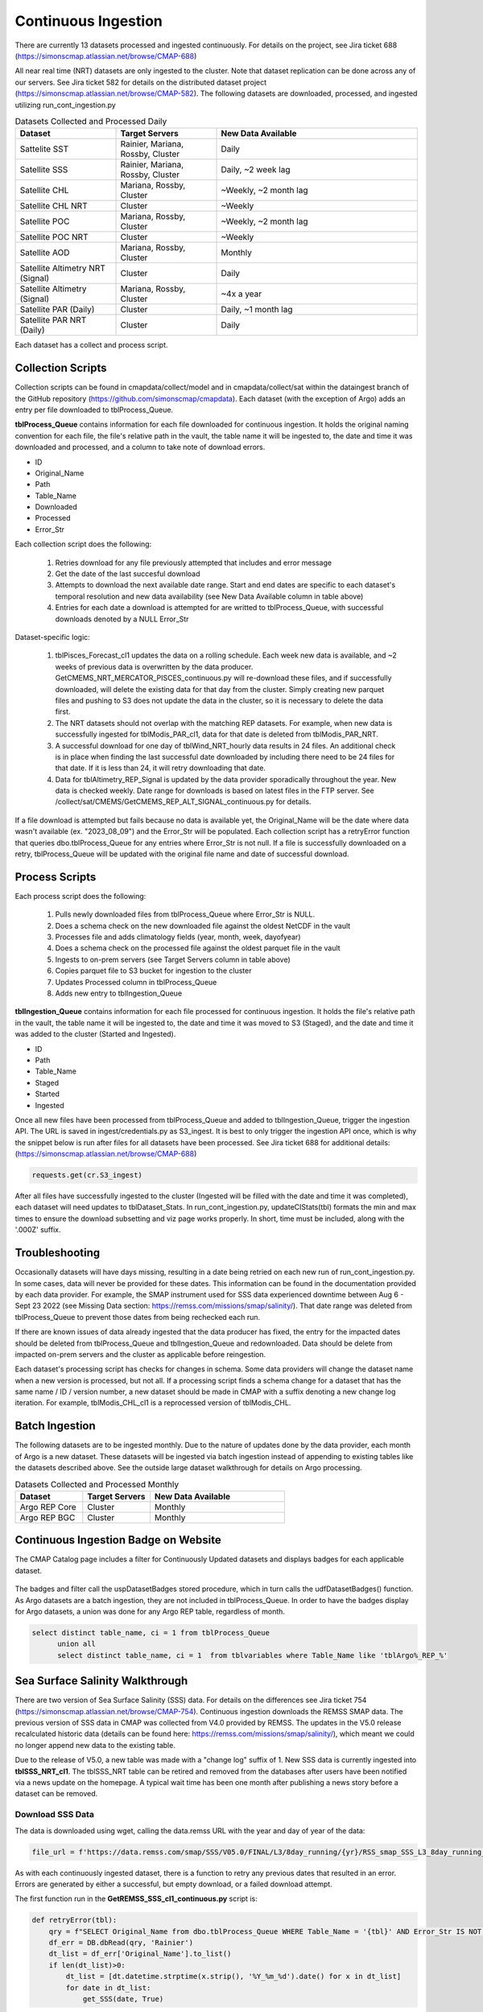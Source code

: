 Continuous Ingestion
========

There are currently 13 datasets processed and ingested continuously. For details on the project, see Jira ticket 688 (https://simonscmap.atlassian.net/browse/CMAP-688)

All near real time (NRT) datasets are only ingested to the cluster. Note that dataset replication can be done across any of our servers. See Jira ticket 582 for details on the distributed dataset project (https://simonscmap.atlassian.net/browse/CMAP-582). The following datasets are downloaded, processed, and ingested utilizing run_cont_ingestion.py

.. list-table:: Datasets Collected and Processed Daily
   :widths: 25 25 50
   :header-rows: 1

   * - Dataset
     - Target Servers
     - New Data Available
   * - Sattelite SST
     - Rainier, Mariana, Rossby, Cluster
     - Daily
   * - Satellite SSS
     - Rainier, Mariana, Rossby, Cluster
     - Daily, ~2 week lag
   * - Satellite CHL
     - Mariana, Rossby, Cluster
     - ~Weekly, ~2 month lag
   * - Satellite CHL NRT
     - Cluster
     - ~Weekly    
   * - Satellite POC
     - Mariana, Rossby, Cluster
     - ~Weekly, ~2 month lag       
   * - Satellite POC NRT
     - Cluster
     - ~Weekly   
   * - Satellite AOD 
     - Mariana, Rossby, Cluster 
     - Monthly         
   * - Satellite Altimetry NRT (Signal)
     - Cluster
     - Daily   
   * - Satellite Altimetry (Signal)
     - Mariana, Rossby, Cluster 
     - ~4x a year         
   * - Satellite PAR (Daily)
     - Cluster
     - Daily, ~1 month lag            
   * - Satellite PAR NRT (Daily) 
     - Cluster
     - Daily                 

Each dataset has a collect and process script. 

Collection Scripts
----------------------------------
Collection scripts can be found in cmapdata/collect/model and in cmapdata/collect/sat within the dataingest branch of the GitHub repository (https://github.com/simonscmap/cmapdata). Each dataset (with the exception of Argo) adds an entry per file downloaded to tblProcess_Queue. 

**tblProcess_Queue** contains information for each file downloaded for continuous ingestion. It holds the original naming convention for each file, the file's relative path in the vault, the table name it will be ingested to, the date and time it was downloaded and processed, and a column to take note of download errors.

* ID
* Original_Name
* Path
* Table_Name
* Downloaded
* Processed
* Error_Str

Each collection script does the following: 

 1. Retries download for any file previously attempted that includes and error message
 2. Get the date of the last succesful download
 3. Attempts to download the next available date range. Start and end dates are specific to each dataset's temporal resolution and new data availability (see New Data Available column in table above)
 4. Entries for each date a download is attempted for are writted to tblProcess_Queue, with successful downloads denoted by a NULL Error_Str

Dataset-specific logic:

 1. tblPisces_Forecast_cl1 updates the data on a rolling schedule. Each week new data is available, and ~2 weeks of previous data is overwritten by the data producer. GetCMEMS_NRT_MERCATOR_PISCES_continuous.py will re-download these files, and if successfully downloaded, will delete the existing data for that day from the cluster. Simply creating new parquet files and pushing to S3 does not update the data in the cluster, so it is necessary to delete the data first.
 2. The NRT datasets should not overlap with the matching REP datasets. For example, when new data is successfully ingested for tblModis_PAR_cl1, data for that date is deleted from tblModis_PAR_NRT.
 3. A successful download for one day of tblWind_NRT_hourly data results in 24 files. An additional check is in place when finding the last successful date downloaded by including there need to be 24 files for that date. If it is less than 24, it will retry downloading that date.
 4. Data for tblAltimetry_REP_Signal is updated by the data provider sporadically throughout the year. New data is checked weekly. Date range for downloads is based on latest files in the FTP server. See /collect/sat/CMEMS/GetCMEMS_REP_ALT_SIGNAL_continuous.py for details.


If a file download is attempted but fails because no data is available yet, the Original_Name will be the date where data wasn't available (ex. "2023_08_09") and the Error_Str will be populated. Each collection script has a retryError function that queries dbo.tblProcess_Queue for any entries where Error_Str is not null. If a file is successfully downloaded on a retry, tblProcess_Queue will be updated with the original file name and date of successful download. 


Process Scripts
----------------------------------

Each process script does the following:


 1. Pulls newly downloaded files from tblProcess_Queue where Error_Str is NULL. 
 2. Does a schema check on the new downloaded file against the oldest NetCDF in the vault
 3. Processes file and adds climatology fields (year, month, week, dayofyear)
 4. Does a schema check on the processed file against the oldest parquet file in the vault
 5. Ingests to on-prem servers (see Target Servers column in table above)
 6. Copies parquet file to S3 bucket for ingestion to the cluster
 7. Updates Processed column in tblProcess_Queue
 8. Adds new entry to tblIngestion_Queue


**tblIngestion_Queue** contains information for each file processed for continuous ingestion. It holds the file's relative path in the vault, the table name it will be ingested to, the date and time it was moved to S3 (Staged), and the date and time it was added to the cluster (Started and Ingested).

* ID
* Path
* Table_Name
* Staged
* Started
* Ingested


Once all new files have been processed from tblProcess_Queue and added to tblIngestion_Queue, trigger the ingestion API. The URL is saved in ingest/credentials.py as S3_ingest. It is best to only trigger the ingestion API once, which is why the snippet below is run after files for all datasets have been processed. See Jira ticket 688 for additional details: (https://simonscmap.atlassian.net/browse/CMAP-688)

.. code-block:: python

   requests.get(cr.S3_ingest)


After all files have successfully ingested to the cluster (Ingested will be filled with the date and time it was completed), each dataset will need updates to tblDataset_Stats. In run_cont_ingestion.py, updateCIStats(tbl) formats the min and max times to ensure the download subsetting and viz page works properly. In short, time must be included, along with the '.000Z' suffix.

Troubleshooting
----------------------------------
Occasionally datasets will have days missing, resulting in a date being retried on each new run of run_cont_ingestion.py. In some cases, data will never be provided for these dates. This information can be found in the documentation provided by each data provider. For example, the SMAP instrument used for SSS data experienced downtime between Aug 6 - Sept 23 2022 (see Missing Data section: https://remss.com/missions/smap/salinity/). That date range was deleted from tblProcess_Queue to prevent those dates from being rechecked each run. 

If there are known issues of data already ingested that the data producer has fixed, the entry for the impacted dates should be deleted from tblProcess_Queue and tblIngestion_Queue and redownloaded. Data should be delete from impacted on-prem servers and the cluster as applicable before reingestion. 

Each dataset's processing script has checks for changes in schema. Some data providers will change the dataset name when a new version is processed, but not all. If a processing script finds a schema change for a dataset that has the same name / ID / version number, a new dataset should be made in CMAP with a suffix denoting a new change log iteration. For example, tblModis_CHL_cl1 is a reprocessed version of tblModis_CHL. 


Batch Ingestion
----------------------------------
The following datasets are to be ingested monthly. Due to the nature of updates done by the data provider, each month of Argo is a new dataset. These datasets will be ingested via batch ingestion instead of appending to existing tables like the datasets described above. See the outside large dataset walkthrough for details on Argo processing.  

.. list-table:: Datasets Collected and Processed Monthly
   :widths: 25 25 50
   :header-rows: 1
   
   * - Dataset
     - Target Servers
     - New Data Available    
   * - Argo REP Core
     - Cluster 
     - Monthly      
   * - Argo REP BGC
     - Cluster 
     - Monthly                 



Continuous Ingestion Badge on Website
----------------------------------
The CMAP Catalog page includes a filter for Continuously Updated datasets and displays badges for each applicable dataset.


.. figure:: ../_static/CI_screenshot.png
   :scale: 70 %
   :alt: CMAP Catalog Continuous Ingestion Filter


The badges and filter call the uspDatasetBadges stored procedure, which in turn calls the udfDatasetBadges() function. As Argo datasets are a batch ingestion, they are not included in tblProcess_Queue. In order to have the badges display for Argo datasets, a union was done for any Argo REP table, regardless of month.

.. code-block:: SQL

  select distinct table_name, ci = 1 from tblProcess_Queue 
	union all
	select distinct table_name, ci = 1  from tblvariables where Table_Name like 'tblArgo%_REP_%'


Sea Surface Salinity Walkthrough
----------------------------------

There are two version of Sea Surface Salinity (SSS) data. For details on the differences see Jira ticket 754 (https://simonscmap.atlassian.net/browse/CMAP-754). Continuous ingestion downloads the REMSS SMAP data. The previous version of SSS data in CMAP was collected from V4.0 provided by REMSS. The updates in the V5.0 release recalculated historic data (details can be found here: https://remss.com/missions/smap/salinity/), which meant we could no longer append new data to the existing table. 

Due to the release of V5.0, a new table was made with a "change log" suffix of 1. New SSS data is currently ingested into **tblSSS_NRT_cl1**. The tblSSS_NRT table can be retired and removed from the databases after users have been notified via a news update on the homepage. A typical wait time has been one month after publishing a news story before a dataset can be removed. 

Download SSS Data
~~~~~~~~~~~~~~~~~

The data is downloaded using wget, calling the data.remss URL with the year and day of year of the data: 

.. code-block:: python

  file_url = f'https://data.remss.com/smap/SSS/V05.0/FINAL/L3/8day_running/{yr}/RSS_smap_SSS_L3_8day_running_{yr}_{dayn_str}_FNL_V05.0.nc'


As with each continuously ingested dataset, there is a function to retry any previous dates that resulted in an error. Errors are generated by either a successful, but empty download, or a failed download attempt. 


The first function run in the **GetREMSS_SSS_cl1_continuous.py** script is:

.. code-block:: python
  
  def retryError(tbl):
      qry = f"SELECT Original_Name from dbo.tblProcess_Queue WHERE Table_Name = '{tbl}' AND Error_Str IS NOT NULL"
      df_err = DB.dbRead(qry, 'Rainier')
      dt_list = df_err['Original_Name'].to_list()
      if len(dt_list)>0:
          dt_list = [dt.datetime.strptime(x.strip(), '%Y_%m_%d').date() for x in dt_list]
          for date in dt_list:
              get_SSS(date, True)


This function checks tblProcess_Queue for any previous errors and runs a retry on the download. 

The get_SSS function formats the date into the necessary day of year format and attempts a download via wget. If the download is a retry, the entry for that date in tblProcess_Queue will be updated with the original file name and the date of the successful download. If the download is not a retry, a new entry will be added to tblProcess_Queue. If any failure occurs, the error_str will be populated and the original file name will be populated with the date of the data that failed to download (ie "2023_08_26"). This string is converted to a date for future retries. 

.. code-block:: python

  def get_SSS(date, retry=False):
      yr = date.year
      dayn = format(date, "%j")
      dayn_str = dayn.zfill(3)
      file_url = f'https://data.remss.com/smap/SSS/V05.0/FINAL/L3/8day_running/{yr}/RSS_smap_SSS_L3_8day_running_{yr}_{dayn_str}_FNL_V05.0.nc'
      save_path = f'{vs.satellite + tbl}/raw/RSS_smap_SSS_L3_8day_running_{yr}_{dayn_str}_FNL_V05.0.nc'
      wget_str = f'wget --no-check-certificate "{file_url}" -O "{save_path}"'  
      try:
          os.system(wget_str)
          Error_Date = date.strftime('%Y_%m_%d')         
          Original_Name = f'RSS_smap_SSS_L3_8day_running_{yr}_{dayn_str}_FNL_V05.0.nc'
              ## Remove empty downloads
          if os.path.getsize(save_path) == 0:
              print(f'empty download for {Error_Date}')
              if not retry:
                  metadata.tblProcess_Queue_Download_Insert(Error_Date, tbl, 'Opedia', 'Rainier','Download Error')
                  os.remove(save_path)
          else:
              if retry:
                  metadata.tblProcess_Queue_Download_Error_Update(Error_Date, Original_Name,  tbl, 'Opedia', 'Rainier')
                  print(f"Successful retry for {Error_Date}")
              else:
                  metadata.tblProcess_Queue_Download_Insert(Original_Name, tbl, 'Opedia', 'Rainier')
      except:
          print("No file found for date: " + Error_Date )
          metadata.tblProcess_Queue_Download_Insert(Error_Date, tbl, 'Opedia', 'Rainier','No data')


After the retry function is run, the last date that was successfully downloaded is retrieved by checking tblIngestion_Queue, tblProcess_Queue, and max date from the cluster. 


.. code-block:: python

  def getMaxDate(tbl):
    ## Check tblIngestion_Queue for downloaded but not ingested
    qry = f"SELECT Path from dbo.tblIngestion_Queue WHERE Table_Name = '{tbl}' AND Ingested IS NULL"
    df_ing = DB.dbRead(qry, 'Rainier')
    if len(df_ing) == 0:
        qry = f"SELECT max(path) mx from dbo.tblIngestion_Queue WHERE Table_Name = '{tbl}' AND Ingested IS NOT NULL"
        mx_path = DB.dbRead(qry,'Rainier')
        path_date = mx_path['mx'][0].split('.parquet')[0].rsplit(tbl+'_',1)[1]
        yr, mo, day = path_date.split('_')
        max_path_date = dt.date(int(yr),int(mo),int(day)) 
        qry = f"SELECT max(original_name) mx from dbo.tblProcess_Queue WHERE Table_Name = '{tbl}' AND Error_str IS NOT NULL"
        mx_name = DB.dbRead(qry,'Rainier')
        if mx_name['mx'][0] == None:
            max_name_date = dt.date(1900,1,1)
        else: 
            yr, mo, day = mx_name['mx'][0].strip().split('_')
            max_name_date = dt.date(int(yr),int(mo),int(day))  
        max_data_date = api.maxDateCluster(tbl)   
        max_date = max([max_path_date,max_name_date,max_data_date])
    else:
        last_path = df_ing['Path'].max()
        path_date = last_path.split('.parquet')[0].rsplit(tbl+'_',1)[1]
        yr, mo, day = path_date.split('_')
        max_date = dt.date(int(yr),int(mo),int(day))
    return max_date

The date range to check data for is specific to each dataset depending on the temporal scale and typical delay in new data availability from the data producer. For SSS data from REMSS, there is a NetCDF file for each day (timedelta(days=1)), and new data is generally available on a two week delay. 

.. Note::
  If new data has not been published by REMSS for a month or so, emailing their support account (support@remss.com) has been helpful to restart their processing job.


Process SSS Data
~~~~~~~~~~~~~~~~~

The first step of **process_REMSS_SSS_cl1_continuous.py** is to pull the list of all newly downloaded files. The tblProcess_Queue and tblIngestion_Queue tables only live on Rainier, so that server needs to be specified when retrieving the new files ready for processing:


.. code-block:: python

  qry = f"SELECT Original_Name from tblProcess_Queue WHERE Table_Name = '{tbl}' AND Path IS NULL AND Error_Str IS NULL"
  flist_imp = DB.dbRead(qry,'Rainier')
  flist = flist_imp['Original_Name'].str.strip().to_list()

The schema of the newly downloaded NetCDF is compared against the oldest NetCDF in the vault. If any new columns are added or renamed, the processing will exit and the data will not be ingested. After the NetCDF has gone through all the processing steps, the schema of the finalized parquet file is checked against the oldest parquet file in the vault. Again, if there are any differences the processing will exit and the data will not be ingested. This logic is present in all continuously ingested (CI) datasets. Additional steps done for all CI datasets include: adding climatology columns, updating tblProcessQueue with processing datetime, saving parquet file to vault, pushing parquet from vault to S3 bucket, and adding a new entry to tblIngestion_Queue.

Processing logic specific to SSS includes: pulling time from NetCDF coordinate, extracting single variable from NetCDF (sss_smap), and mapping longitude from 0, 360 to -180, 180. Because SSS data is frequently accessed, it is ingested into all on-prem servers, as well as the cluster. 

A single parquet file is ingested into on-prem servers simultaneously using Pool. The current BCP wrapper creates a temporary csv file with the table name and server name in it, to allow for multiple ingestions at once. The multiprocessing is not done on multiple files for the same dataset across servers as the current file naming convention could cause clashes if overwritten. 

The list of original file names is looped through for processing: 


.. code-block:: python

  for fil in tqdm(flist):
    x = xr.open_dataset(base_folder+fil)
    df_keys = list(x.keys())
    df_dims =  list(x.dims)
    if df_keys != test_keys or df_dims!= test_dims:
        print(f"Check columns in {fil}. New: {df.columns.to_list()}, Old: {list(x.keys())}")
        sys.exit()       
    x_time = x.time.values[0]
    x = x['sss_smap']
    df_raw = x.to_dataframe().reset_index()
    df_raw['time'] = x_time
    x.close()
    df = dc.add_day_week_month_year_clim(df_raw)
    df = df[['time','lat','lon','sss_smap','year','month','week','dayofyear']]
    df = df.sort_values(["time", "lat","lon"], ascending = (True, True,True))
    df = dc.mapTo180180(df)
    if df.dtypes.to_dict() != test_dtype:
        print(f"Check data types in {fil}. New: {df.columns.to_list()}")
        sys.exit()       
    fil_name = os.path.basename(fil)
    fil_date = df['time'][0].strftime("%Y_%m_%d") 
    path = f"{nrt_folder.split('vault/')[1]}{tbl}_{fil_date}.parquet"
    df.to_parquet(f"{nrt_folder}{tbl}_{fil_date}.parquet", index=False)      
    metadata.tblProcess_Queue_Process_Update(fil_name, path, tbl, 'Opedia', 'Rainier')
    s3_str = f"aws s3 cp {tbl}_{fil_date}.parquet s3://cmap-vault/observation/remote/satellite/{tbl}/nrt/"
    os.system(s3_str)
    metadata.tblIngestion_Queue_Staged_Update(path, tbl, 'Opedia', 'Rainier') 
    a = [df,df,df]
    b = [tbl,tbl,tbl]
    c = ['mariana','rossby','rainier'] 
    with Pool(processes=3) as pool:
        result = pool.starmap(DB.toSQLbcp_wrapper, zip(a,b,c))
        pool.close() 
        pool.join()


